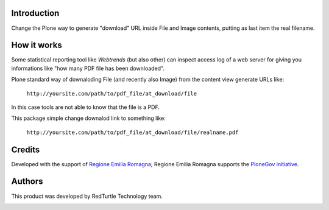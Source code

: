 Introduction
============

Change the Plone way to generate "download" URL inside File and Image contents, putting as last item
the real filename.

How it works
============

Some statistical reporting tool like *Webtrends* (but also other) can inspect access log of a web server for
giving you informations like "how many PDF file has been downloaded".

Plone standard way of downaloding File (and recently also Image) from the content view generate URLs like:

    ``http://yoursite.com/path/to/pdf_file/at_download/file``

In this case tools are not able to know that the file is a PDF.

This package simple change downalod link to something like:

    ``http://yoursite.com/path/to/pdf_file/at_download/file/realname.pdf``

Credits
=======

Developed with the support of `Regione Emilia Romagna`__;
Regione Emilia Romagna supports the `PloneGov initiative`__.

__ http://www.regione.emilia-romagna.it/
__ http://www.plonegov.it/

Authors
=======

This product was developed by RedTurtle Technology team.

.. image:: http://www.redturtle.it/redturtle_banner.png
   :alt: RedTurtle Technology Site
   :target: http://www.redturtle.it/
